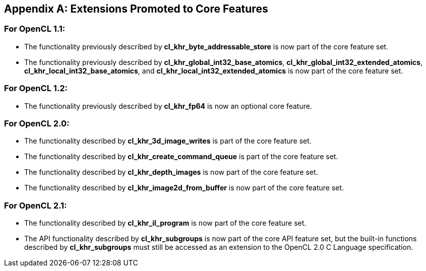 // Copyright 2017-2019 The Khronos Group. This work is licensed under a
// Creative Commons Attribution 4.0 International License; see
// http://creativecommons.org/licenses/by/4.0/

[appendix]
== Extensions Promoted to Core Features

=== For OpenCL 1.1:

//* The OpenCL KHR extension *cl_khr_d3d10_sharing* has been added.
//* The OpenCL KHR extension *cl_khr_gl_event* has been added.

* The functionality previously described by *cl_khr_byte_addressable_store* is now part of the core feature set.
* The functionality previously described by *cl_khr_global_int32_base_atomics*, *cl_khr_global_int32_extended_atomics*, *cl_khr_local_int32_base_atomics*, and *cl_khr_local_int32_extended_atomics* is now part of the core feature set.

=== For OpenCL 1.2:

//* The OpenCL KHR extension *cl_khr_d3d11_sharing* has been added.
//* The OpenCL KHR extension *cl_khr_depth_images* has been added.
//* The OpenCL KHR extension *cl_khr_dx9_media_sharing* has been added.
//* The OpenCL KHR extension *cl_khr_egl_event* has been added.
//* The OpenCL KHR extension *cl_khr_egl_image* has been added.
//* The OpenCL KHR extension *cl_khr_gl_depth_images* has been added.
//* The OpenCL KHR extension *cl_khr_gl_msaa_sharing* has been added.
//* The OpenCL KHR extension *cl_khr_il_program* has been added.
//* The OpenCL KHR extension *cl_khr_image2d_from_buffer* has been added.
//* The OpenCL KHR extension *cl_khr_initialize_memory* has been added.
//* The OpenCL KHR extension *cl_khr_spir* has been added.
//* The OpenCL KHR extension *cl_khr_terminate_context* has been added.

* The functionality previously described by *cl_khr_fp64* is now an optional core feature.

=== For OpenCL 2.0:

//* The OpenCL KHR extension *cl_khr_device_enqueue_local_arg_types* has been added.
//* The OpenCL KHR extensions *cl_khr_mipmap_image* and *cl_khr_mipmap_image_writes* have been added.
//* The OpenCL KHR extension *cl_khr_subgroups* has been added.

* The functionality described by *cl_khr_3d_image_writes* is part of the core feature set.
* The functionality described by *cl_khr_create_command_queue* is part of the core feature set.
* The functionality described by *cl_khr_depth_images* is now part of the core feature set.
* The functionality described by *cl_khr_image2d_from_buffer* is now part of the core feature set.

=== For OpenCL 2.1:

//* The OpenCL KHR extension *cl_khr_priority_hints* has been added.
//* The OpenCL KHR extension *cl_khr_throttle_hints* has been added.

// I recall having this discussion but I don't see this extension mentioned anywhere
// in the OpenCL 2.1 spec, and it would be a language change anyhow.
//* The functionality described in *cl_khr_device_enqueue_local_arg_types* is now part of the core feature set.

* The functionality described by *cl_khr_il_program* is now part of the core feature set.
* The API functionality described by *cl_khr_subgroups* is now part of the core API feature set, but the built-in functions described by *cl_khr_subgroups* must still be accessed as an extension to the OpenCL 2.0 C Language specification.

//=== For OpenCL 2.2:
//
//* The OpenCL KHR extension *cl_khr_subgroup_named_barrier* has been added.
